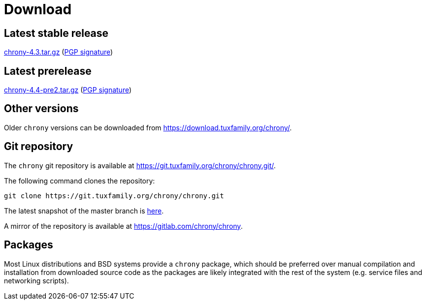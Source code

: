 = Download

== Latest stable release

https://download.tuxfamily.org/chrony/chrony-4.3.tar.gz[chrony-4.3.tar.gz]
(https://download.tuxfamily.org/chrony/chrony-4.3-tar-gz-asc.txt[PGP signature])

== Latest prerelease

https://download.tuxfamily.org/chrony/chrony-4.4-pre2.tar.gz[chrony-4.4-pre2.tar.gz]
(https://download.tuxfamily.org/chrony/chrony-4.4-pre2-tar-gz-asc.txt[PGP signature])

== Other versions

Older `chrony` versions can be downloaded from
https://download.tuxfamily.org/chrony/.

== Git repository

The `chrony` git repository is available at
https://git.tuxfamily.org/chrony/chrony.git/.

The following command clones the repository:
----
git clone https://git.tuxfamily.org/chrony/chrony.git
----

The latest snapshot of the master branch is
https://git.tuxfamily.org/chrony/chrony.git/snapshot/chrony-master.tar.gz[here].

A mirror of the repository is available at
https://gitlab.com/chrony/chrony.

== Packages

Most Linux distributions and BSD systems provide a `chrony` package, which
should be preferred over manual compilation and installation from downloaded
source code as the packages are likely integrated with the rest of the system
(e.g. service files and networking scripts).
